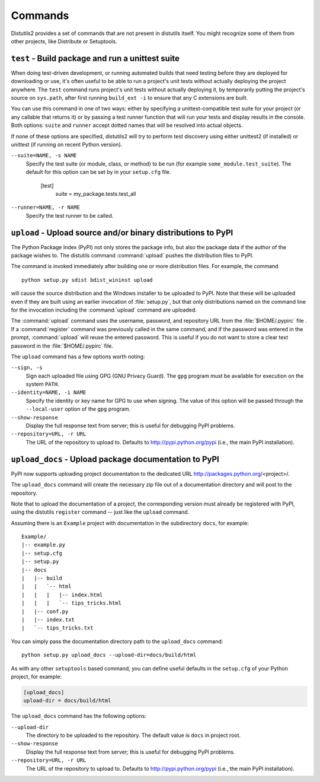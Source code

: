 ========
Commands
========

Distutils2 provides a set of commands that are not present in distutils itself.
You might recognize some of them from other projects, like Distribute or
Setuptools.

``test`` - Build package and run a unittest suite
=================================================

When doing test-driven development, or running automated builds that need
testing before they are deployed for downloading or use, it's often useful
to be able to run a project's unit tests without actually deploying the project
anywhere.  The ``test`` command runs
project's unit tests without actually deploying it, by temporarily putting the
project's source on ``sys.path``, after first running ``build_ext -i``
to ensure that any C extensions are built.

You can use this command in one of two ways: either by specifying a
unittest-compatible test suite for your project (or any callable that returns
it) or by passing a test runner function that will run your tests and display
results in the console. Both options: ``suite`` and ``runner`` accept dotted
names that will be resolved into actual objects.

If none of these options are specified, distutils2 will try to perform test
discovery using either unittest2 (if installed) or unittest (if running on
recent Python version).

``--suite=NAME, -s NAME``
    Specify the test suite (or module, class, or method) to be run
    (for example ``some_module.test_suite``).  The default for this option can be
    set by in your ``setup.cfg`` file.

        [test]
            suite = my_package.tests.test_all

``--runner=NAME, -r NAME``
    Specify the test runner to be called.


``upload`` - Upload source and/or binary distributions to PyPI
==============================================================

The Python Package Index (PyPI) not only stores the package info, but also  the
package data if the author of the package wishes to. The distutils command
:command:`upload` pushes the distribution files to PyPI.

The command is invoked immediately after building one or more distribution
files.  For example, the command ::

    python setup.py sdist bdist_wininst upload

will cause the source distribution and the Windows installer to be uploaded to
PyPI.  Note that these will be uploaded even if they are built using an earlier
invocation of :file:`setup.py`, but that only distributions named on the command
line for the invocation including the :command:`upload` command are uploaded.

The :command:`upload` command uses the username, password, and repository URL
from the :file:`$HOME/.pypirc` file . If a :command:`register` command was
previously called in the same command, and if the password was entered in the
prompt, :command:`upload` will reuse the entered password. This is useful if
you do not want to store a clear text password in the :file:`$HOME/.pypirc`
file.

The ``upload`` command has a few options worth noting:

``--sign, -s``
    Sign each uploaded file using GPG (GNU Privacy Guard).  The ``gpg`` program
    must be available for execution on the system ``PATH``.

``--identity=NAME, -i NAME``
    Specify the identity or key name for GPG to use when signing.  The value of
    this option will be passed through the ``--local-user`` option of the
    ``gpg`` program.

``--show-response``
    Display the full response text from server; this is useful for debugging
    PyPI problems.

``--repository=URL, -r URL``
    The URL of the repository to upload to.  Defaults to
    http://pypi.python.org/pypi (i.e., the main PyPI installation).


``upload_docs`` - Upload package documentation to PyPI
======================================================

PyPI now supports uploading project documentation to the dedicated URL
http://packages.python.org/<project>/.

The ``upload_docs`` command will create the necessary zip file out of a
documentation directory and will post to the repository.

Note that to upload the documentation of a project, the corresponding version
must already be registered with PyPI, using the distutils ``register``
command -- just like the ``upload`` command.

Assuming there is an ``Example`` project with documentation in the
subdirectory ``docs``, for example::

  Example/
  |-- example.py
  |-- setup.cfg
  |-- setup.py
  |-- docs
  |   |-- build
  |   |   `-- html
  |   |   |   |-- index.html
  |   |   |   `-- tips_tricks.html
  |   |-- conf.py
  |   |-- index.txt
  |   `-- tips_tricks.txt

You can simply pass the documentation directory path to the ``upload_docs``
command::

    python setup.py upload_docs --upload-dir=docs/build/html

As with any other ``setuptools`` based command, you can define useful
defaults in the ``setup.cfg`` of your Python project, for example:

.. code-block:: ini

    [upload_docs]
    upload-dir = docs/build/html

The ``upload_docs`` command has the following options:

``--upload-dir``
    The directory to be uploaded to the repository. The default value is
    ``docs`` in project root.

``--show-response``
    Display the full response text from server; this is useful for debugging
    PyPI problems.

``--repository=URL, -r URL``
    The URL of the repository to upload to.  Defaults to
    http://pypi.python.org/pypi (i.e., the main PyPI installation).


